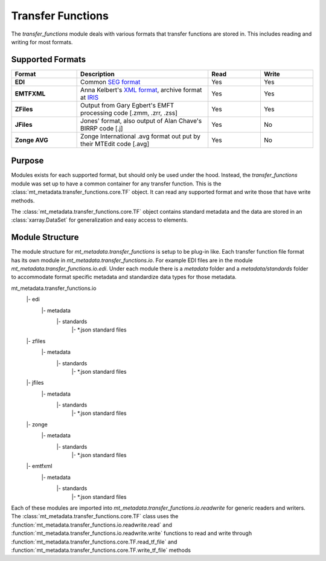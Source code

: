 ========================
Transfer Functions
========================

The `transfer_functions` module deals with various formats that transfer functions are stored in.  This includes reading and writing for most formats.      

Supported Formats
------------------

.. list-table:: 
    :widths: 25 50 20 20
    :header-rows: 1
	
    * - Format
      - Description
      - Read
      - Write
    * - **EDI**
      - Common `SEG format <https://library.seg.org/doi/abs/10.1190/1.1892244>`_ 
      - Yes
      - Yes
    * - **EMTFXML**
      - Anna Kelbert's `XML format <https://library.seg.org/doi/10.1190/geo2018-0679.1>`_, archive format at `IRIS <https://eos.org/science-updates/taking-magnetotelluric-data-out-of-the-drawer>`_  
      - Yes
      - Yes
    * - **ZFiles**
      - Output from Gary Egbert's EMFT processing code [.zmm, .zrr, .zss]
      - Yes
      - Yes
    * - **JFiles**
      - Jones' format, also output of Alan Chave's BIRRP code [.j]
      - Yes
      - No
    * - **Zonge AVG**
      - Zonge International .avg format out put by their MTEdit code [.avg]
      - Yes
      - No
	  
Purpose
----------------

Modules exists for each supported format, but should only be used under the hood.  Instead, the `transfer_functions` module was set up to have a common container for any transfer function.  This is the :class:`mt_metadata.transfer_functions.core.TF` object.  It can read any supported format and write those that have write methods.  

The :class:`mt_metadata.transfer_functions.core.TF` object contains standard metadata and the data are stored in an :class:`xarray.DataSet` for generalization and easy access to elements.

Module Structure
------------------

The module structure for `mt_metadata.transfer_functions` is setup to be plug-in like.  Each transfer function file format has its own module in `mt_metadata.transfer_functions.io`.  For example EDI files are in the module `mt_metadata.transfer_functions.io.edi`.  Under each module there is a `metadata` folder and a `metadata/standards` folder to accommodate format specific metadata and standardize data types for those metadata.

mt_metadata.transfer_functions.io
    |- edi
       |- metadata
           |- standards
               |- *.json standard files		   
    |- zfiles
       |- metadata
           |- standards
               |- *.json standard files
    |- jfiles
       |- metadata
           |- standards
               |- *.json standard files
    |- zonge
       |- metadata
           |- standards
               |- *.json standard files
    |- emtfxml
       |- metadata
           |- standards
               |- *.json standard files
			   
Each of these modules are imported into `mt_metadata.transfer_functions.io.readwrite` for generic readers and writers.  The :class:`mt_metadata.transfer_functions.core.TF` class uses the :function:`mt_metadata.transfer_functions.io.readwrite.read` and :function:`mt_metadata.transfer_functions.io.readwrite.write` functions to read and write through :function:`mt_metadata.transfer_functions.core.TF.read_tf_file` and :function:`mt_metadata.transfer_functions.core.TF.write_tf_file` methods   
  
